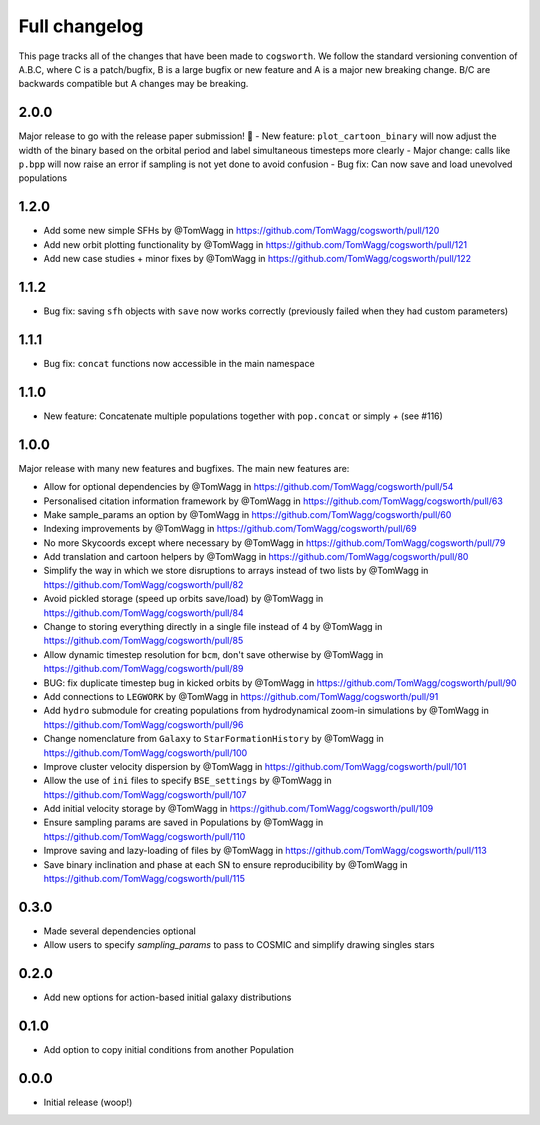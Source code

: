 **************
Full changelog
**************

This page tracks all of the changes that have been made to ``cogsworth``. We follow the standard versioning convention of A.B.C, where C is a patch/bugfix, B is a large bugfix or new feature and A is a major new breaking change. B/C are backwards compatible but A changes may be breaking.

2.0.0
=====

Major release to go with the release paper submission! 🎉
- New feature: ``plot_cartoon_binary`` will now adjust the width of the binary based on the orbital period and label simultaneous timesteps more clearly
- Major change: calls like ``p.bpp`` will now raise an error if sampling is not yet done to avoid confusion
- Bug fix: Can now save and load unevolved populations

1.2.0
=====

* Add some new simple SFHs by @TomWagg in https://github.com/TomWagg/cogsworth/pull/120
* Add new orbit plotting functionality by @TomWagg in https://github.com/TomWagg/cogsworth/pull/121
* Add new case studies + minor fixes by @TomWagg in https://github.com/TomWagg/cogsworth/pull/122

1.1.2
=====

- Bug fix: saving ``sfh`` objects with ``save`` now works correctly (previously failed when they had custom parameters)

1.1.1
=====

- Bug fix: ``concat`` functions now accessible in the main namespace

1.1.0
=====

- New feature: Concatenate multiple populations together with ``pop.concat`` or simply `+` (see #116)

1.0.0
=====

Major release with many new features and bugfixes. The main new features are:

- Allow for optional dependencies by @TomWagg in https://github.com/TomWagg/cogsworth/pull/54
- Personalised citation information framework by @TomWagg in https://github.com/TomWagg/cogsworth/pull/63
- Make sample_params an option by @TomWagg in https://github.com/TomWagg/cogsworth/pull/60
- Indexing improvements by @TomWagg in https://github.com/TomWagg/cogsworth/pull/69
- No more Skycoords except where necessary by @TomWagg in https://github.com/TomWagg/cogsworth/pull/79
- Add translation and cartoon helpers by @TomWagg in https://github.com/TomWagg/cogsworth/pull/80
- Simplify the way in which we store disruptions to arrays instead of two lists by @TomWagg in https://github.com/TomWagg/cogsworth/pull/82
- Avoid pickled storage (speed up orbits save/load) by @TomWagg in https://github.com/TomWagg/cogsworth/pull/84
- Change to storing everything directly in a single file instead of 4 by @TomWagg in https://github.com/TomWagg/cogsworth/pull/85
- Allow dynamic timestep resolution for ``bcm``, don't save otherwise by @TomWagg in https://github.com/TomWagg/cogsworth/pull/89
- BUG: fix duplicate timestep bug in kicked orbits by @TomWagg in https://github.com/TomWagg/cogsworth/pull/90
- Add connections to ``LEGWORK`` by @TomWagg in https://github.com/TomWagg/cogsworth/pull/91
- Add ``hydro`` submodule for creating populations from hydrodynamical zoom-in simulations by @TomWagg in https://github.com/TomWagg/cogsworth/pull/96
- Change nomenclature from ``Galaxy`` to ``StarFormationHistory`` by @TomWagg in https://github.com/TomWagg/cogsworth/pull/100
- Improve cluster velocity dispersion by @TomWagg in https://github.com/TomWagg/cogsworth/pull/101
- Allow the use of ``ini`` files to specify ``BSE_settings`` by @TomWagg in https://github.com/TomWagg/cogsworth/pull/107
- Add initial velocity storage by @TomWagg in https://github.com/TomWagg/cogsworth/pull/109
- Ensure sampling params are saved in Populations by @TomWagg in https://github.com/TomWagg/cogsworth/pull/110
- Improve saving and lazy-loading of files by @TomWagg in https://github.com/TomWagg/cogsworth/pull/113
- Save binary inclination and phase at each SN to ensure reproducibility by @TomWagg in https://github.com/TomWagg/cogsworth/pull/115

0.3.0
=====

- Made several dependencies optional
- Allow users to specify `sampling_params` to pass to COSMIC and simplify drawing singles stars

0.2.0
=====

- Add new options for action-based initial galaxy distributions

0.1.0
=====

- Add option to copy initial conditions from another Population

0.0.0
=====

- Initial release (woop!)